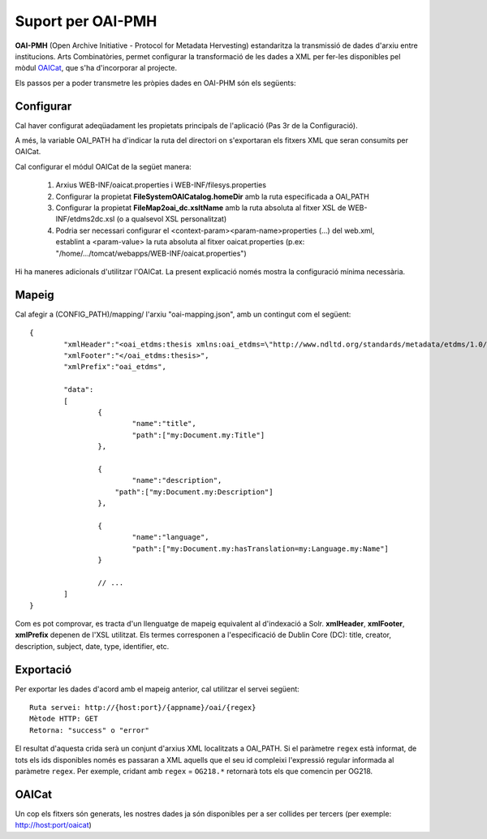Suport per OAI-PMH
======================================================================================

**OAI-PMH** (Open Archive Initiative - Protocol for Metadata Hervesting) estandaritza la transmissió de dades d'arxiu entre institucions. Arts Combinatòries, permet configurar la transformació de les dades a XML per fer-les disponibles pel mòdul OAICat_, que s'ha d'incorporar al projecte. 

.. _OAICat http://www.oclc.org/research/activities/oaicat/default.htm

Els passos per a poder transmetre les pròpies dades en OAI-PHM són els següents:

Configurar
----------------

Cal haver configurat adeqüadament les propietats principals de l'aplicació (Pas 3r de la Configuració).

A més, la variable OAI_PATH ha d'indicar la ruta del directori on s'exportaran els fitxers XML que seran consumits per OAICat.

Cal configurar el módul OAICat de la següet manera:
 
 1. Arxius WEB-INF/oaicat.properties i WEB-INF/filesys.properties 
 2. Configurar la propietat **FileSystemOAICatalog.homeDir** amb la ruta especificada a OAI_PATH
 3. Configurar la propietat **FileMap2oai_dc.xsltName** amb la ruta absoluta al fitxer XSL de WEB-INF/etdms2dc.xsl (o a qualsevol XSL personalitzat)
 4. Podria ser necessari configurar el <context-param><param-name>properties (...) del web.xml, establint a <param-value> la ruta absoluta al fitxer oaicat.properties (p.ex: "/home/.../tomcat/webapps/WEB-INF/oaicat.properties")
 
Hi ha maneres adicionals d'utilitzar l'OAICat. La present explicació només mostra la configuració mínima necessària.

Mapeig
------------

Cal afegir a (CONFIG_PATH)/mapping/ l'arxiu "oai-mapping.json", amb un contingut com el següent:

::

	{
		"xmlHeader":"<oai_etdms:thesis xmlns:oai_etdms=\"http://www.ndltd.org/standards/metadata/etdms/1.0/\" xmlns:xsi=\"http://www.w3.org/2001/XMLSchema-instance\" xsi:schemaLocation=\"http://www.ndltd.org/standards/metadata/etdms/1.0/ http://www.ndltd.org/standards/metadata/etdms/1.0/etdms.xsd\">",
		"xmlFooter":"</oai_etdms:thesis>",
		"xmlPrefix":"oai_etdms",
	
		"data":
		[
			{
				"name":"title",
				"path":["my:Document.my:Title"]
			},
		
			{
				"name":"description",
			    "path":["my:Document.my:Description"]
			},
			
			{
				"name":"language",
				"path":["my:Document.my:hasTranslation=my:Language.my:Name"]
			}
			
			// ...
		]
	}
 
Com es pot comprovar, es tracta d'un llenguatge de mapeig equivalent al d'indexació a Solr. **xmlHeader**, **xmlFooter**, **xmlPrefix** depenen de l'XSL utilitzat. Els termes corresponen a l'especificació de Dublin Core (DC): title, creator, description, subject, date, type, identifier, etc.

Exportació
----------------

Per exportar les dades d'acord amb el mapeig anterior, cal utilitzar el servei següent:

::

    Ruta servei: http://{host:port}/{appname}/oai/{regex}
    Mètode HTTP: GET
    Retorna: "success" o "error"
    
El resultat d'aquesta crida serà un conjunt d'arxius XML localitzats a OAI_PATH. Si el paràmetre ``regex`` està informat, 
de tots els ids disponibles només es passaran a XML aquells que el seu id compleixi l'expressió regular informada al 
paràmetre ``regex``. Per exemple, cridant amb ``regex`` = ``OG218.*`` retornarà tots els que comencin per OG218.


OAICat
----------------

Un cop els fitxers són generats, les nostres dades ja són disponibles per a ser collides per tercers (per exemple: http://host:port/oaicat)

  
